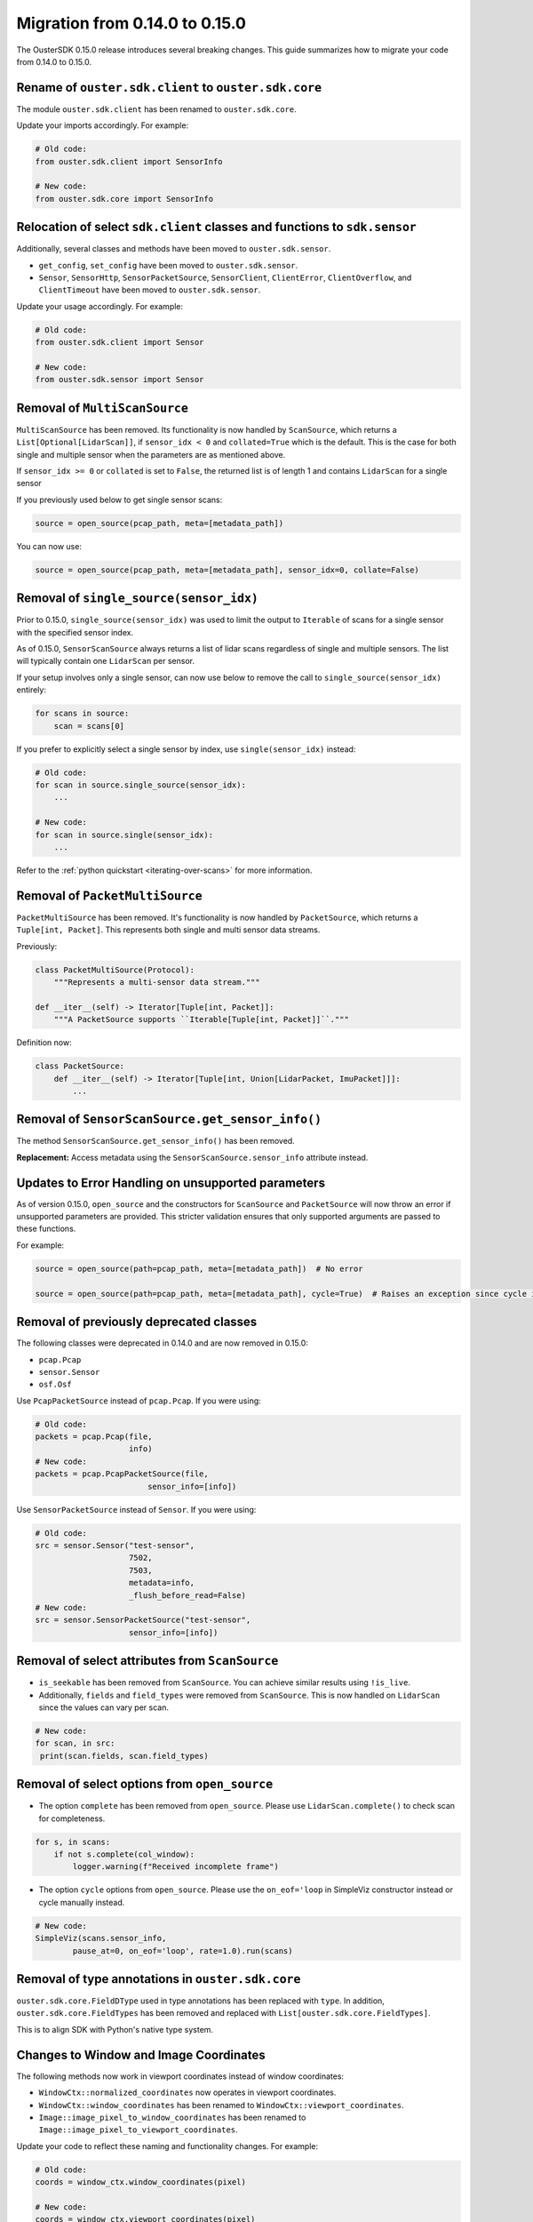 ================================
Migration from 0.14.0 to 0.15.0
================================

The OusterSDK 0.15.0 release introduces several breaking changes. This guide summarizes how to migrate your code from 0.14.0 to 0.15.0.

Rename of ``ouster.sdk.client`` to ``ouster.sdk.core``
++++++++++++++++++++++++++++++++++++++++++++++++++++++

The module ``ouster.sdk.client`` has been renamed to ``ouster.sdk.core``.

Update your imports accordingly. For example:

.. code:: python

   # Old code:
   from ouster.sdk.client import SensorInfo

   # New code:
   from ouster.sdk.core import SensorInfo

Relocation of select ``sdk.client`` classes and functions to ``sdk.sensor``
+++++++++++++++++++++++++++++++++++++++++++++++++++++++++++++++++++++++++++

Additionally, several classes and methods have been moved to ``ouster.sdk.sensor``.

- ``get_config``, ``set_config`` have been moved to ``ouster.sdk.sensor``.
- ``Sensor``, ``SensorHttp``, ``SensorPacketSource``, ``SensorClient``, ``ClientError``, ``ClientOverflow``,  and ``ClientTimeout`` have been moved to ``ouster.sdk.sensor``.


Update your usage accordingly. For example:

.. code:: python

   # Old code:
   from ouster.sdk.client import Sensor

   # New code:
   from ouster.sdk.sensor import Sensor

Removal of ``MultiScanSource``
++++++++++++++++++++++++++++++

``MultiScanSource`` has been removed. Its functionality is now handled by ``ScanSource``,
which returns a ``List[Optional[LidarScan]]``, if ``sensor_idx < 0`` and ``collated=True`` which is the default.
This is the case for both single and multiple sensor when the parameters are as mentioned above.

If ``sensor_idx >= 0`` or ``collated`` is set to ``False``, the returned list is of length 1
and contains ``LidarScan`` for a single sensor

If you previously used below to get single sensor scans:

.. code:: python

    source = open_source(pcap_path, meta=[metadata_path])


You can now use:

.. code:: python

    source = open_source(pcap_path, meta=[metadata_path], sensor_idx=0, collate=False)

Removal of ``single_source(sensor_idx)``
++++++++++++++++++++++++++++++++++++++++

Prior to 0.15.0, ``single_source(sensor_idx)`` was used to limit the output to ``Iterable`` of scans for a single sensor with the specified sensor index.

As of 0.15.0, ``SensorScanSource`` always returns a list of lidar scans regardless of single and  multiple sensors.
The list will typically contain one ``LidarScan`` per sensor.

If your setup involves only a single sensor, can now use below to remove the call to ``single_source(sensor_idx)`` entirely:

.. code:: python

    for scans in source:
        scan = scans[0]

If you prefer to explicitly select a single sensor by index, use ``single(sensor_idx)`` instead:

.. code:: python

    # Old code:
    for scan in source.single_source(sensor_idx):
        ...

    # New code:
    for scan in source.single(sensor_idx):
        ...

Refer to the :ref:`python quickstart <iterating-over-scans>` for more information.


Removal of ``PacketMultiSource``
++++++++++++++++++++++++++++++++

``PacketMultiSource`` has been removed. It's functionality is now handled by ``PacketSource``,
which returns a ``Tuple[int, Packet]``. This represents both single and multi sensor data streams.

Previously:

.. code:: python

    class PacketMultiSource(Protocol):
        """Represents a multi-sensor data stream."""

    def __iter__(self) -> Iterator[Tuple[int, Packet]]:
        """A PacketSource supports ``Iterable[Tuple[int, Packet]]``."""


Definition now:

.. code:: python

    class PacketSource:
        def __iter__(self) -> Iterator[Tuple[int, Union[LidarPacket, ImuPacket]]]:
            ...


Removal of ``SensorScanSource.get_sensor_info()``
+++++++++++++++++++++++++++++++++++++++++++++++++

The method ``SensorScanSource.get_sensor_info()`` has been removed.

**Replacement:**  Access metadata using the ``SensorScanSource.sensor_info`` attribute instead.


Updates to Error Handling on unsupported parameters
+++++++++++++++++++++++++++++++++++++++++++++++++++

As of version 0.15.0, ``open_source`` and the constructors for ``ScanSource`` and ``PacketSource`` will now throw an error if unsupported parameters are provided.
This stricter validation ensures that only supported arguments are passed to these functions.

For example:

.. code:: python

   source = open_source(path=pcap_path, meta=[metadata_path])  # No error

   source = open_source(path=pcap_path, meta=[metadata_path], cycle=True)  # Raises an exception since cycle is now unsupported


Removal of previously deprecated classes
++++++++++++++++++++++++++++++++++++++++

The following classes were deprecated in 0.14.0 and are now removed in 0.15.0:

- ``pcap.Pcap``
- ``sensor.Sensor``
- ``osf.Osf``

Use ``PcapPacketSource`` instead of ``pcap.Pcap``. If you were using:

.. code:: python

    # Old code:
    packets = pcap.Pcap(file,
                        info)
    # New code:
    packets = pcap.PcapPacketSource(file,
                            sensor_info=[info])


Use ``SensorPacketSource`` instead of ``Sensor``. If you were using:

.. code:: python

    # Old code:
    src = sensor.Sensor("test-sensor",
                        7502,
                        7503,
                        metadata=info,
                        _flush_before_read=False)
    # New code:
    src = sensor.SensorPacketSource("test-sensor",
                        sensor_info=[info])


Removal of select attributes from ``ScanSource``
++++++++++++++++++++++++++++++++++++++++++++++++

- ``is_seekable`` has been removed from ``ScanSource``. You can achieve similar results using ``!is_live``.

- Additionally, ``fields`` and ``field_types`` were removed from ``ScanSource``. This is now handled on ``LidarScan`` since the values can vary per scan.

.. code:: python

   # New code:
   for scan, in src:
    print(scan.fields, scan.field_types)


Removal of select options from ``open_source``
++++++++++++++++++++++++++++++++++++++++++++++

- The option ``complete`` has been removed from ``open_source``. Please use ``LidarScan.complete()`` to check scan for completeness.

.. code:: python

    for s, in scans:
        if not s.complete(col_window):
            logger.warning(f"Received incomplete frame")

- The option ``cycle`` options from ``open_source``. Please use the ``on_eof='loop`` in SimpleViz constructor instead or cycle manually instead.

.. code:: python

    # New code:
    SimpleViz(scans.sensor_info,
            pause_at=0, on_eof='loop', rate=1.0).run(scans)


Removal of type annotations in ``ouster.sdk.core``
++++++++++++++++++++++++++++++++++++++++++++++++++

``ouster.sdk.core.FieldDType`` used in type annotations has been replaced with ``type``.
In addition, ``ouster.sdk.core.FieldTypes`` has been removed and replaced with ``List[ouster.sdk.core.FieldTypes]``.

This is to align SDK with Python's native type system.


Changes to Window and Image Coordinates
+++++++++++++++++++++++++++++++++++++++

The following methods now work in viewport coordinates instead of window coordinates:

- ``WindowCtx::normalized_coordinates`` now operates in viewport coordinates.
- ``WindowCtx::window_coordinates`` has been renamed to ``WindowCtx::viewport_coordinates``.
- ``Image::image_pixel_to_window_coordinates`` has been renamed to ``Image::image_pixel_to_viewport_coordinates``.

Update your code to reflect these naming and functionality changes. For example:

.. code:: python

   # Old code:
   coords = window_ctx.window_coordinates(pixel)

   # New code:
   coords = window_ctx.viewport_coordinates(pixel)


Updates to metadata retrieval
++++++++++++++++++++++++++++++

From 0.15.0, ``ScanSource.metadata`` and ``PacketSource.metadata`` have been deprecated and will be removed in the future.

Please use ``ScanSource.sensor_info`` and ``PacketSource.sensor_info`` for the same information.


Deprecated ``sensors_count``
+++++++++++++++++++++++++++++

In version 0.15.0, the attribute ``ScanSource.sensors_count`` has been deprecated and will be removed in a future release.

Use the length of ``ScanSource.sensor_info`` instead. For example:

.. code:: python

   # Old code:
   num_sensors = scan_source.sensors_count

   # New code:
   num_sensors = len(scan_source.sensor_info)


Deprecated ``multi.collate_scans``
++++++++++++++++++++++++++++++++++

The function ``ouster.sdk.core.multi.collate_scans`` has been deprecated.

**Replacement:**
Use ``ouster.sdk.core.collate`` instead.


Deprecated ``resolve_extrinsics``
+++++++++++++++++++++++++++++++++

The function ``resolve_extrinsics`` will be removed in a future release. You should now explicitly pass the extrinsics file when constructing a scan source.
To do this, use an extrinsics file similar to below, with 12225000xxxx replaced with your sensor serial number:

    .. code:: console

        {
            "transforms": [
            {
                "destination_frame": "world",
                "p_x": -110.27235412597656,
                "p_y": 0.29306289553642273,
                "p_z": 6.037787437438965,
                "q_w": 0.5709517002105713,
                "q_x": -0.18786071240901947,
                "q_y": 0.16413573920726776,
                "q_z": 0.7821647524833679,
                "source_frame": "12225000xxxx"
            }
            ]
        }

  Then, use open_source with the extrinsics file:

    .. code:: python

        source = open_source(source_url, extrinsics_file="extrinsics_params.json")

  Or, you can use a 4x4 matrix

    .. code:: python

        ext1 = np.eye(4) # some 4x4 matrix
        source = open_source(source_url, extrinsics=[ext1, ext2, ...])


Deprecated ``build_sensor_config``
++++++++++++++++++++++++++++++++++

The function ``ouster.sdk.sensor.util.build_sensor_config`` has been deprecated and will be removed in the future.

**Replacement:**
Manually create configurations or use ``SensorScanSource`` or ``SensorPacketSource`` for equivalent functionality.

.. code:: python

    # New code:
    from ouster.sdk.sensor import SensorScanSource

    source = SensorScanSource(
        sensor_uri,
        lidar_port=7502, # default None, uses port on lidar configuration
        imu_port=7503,   # default None, uses port on lidar configuration
        do_not_reinitialize=False,
        no_auto_udp_dest=False
    )

Deprecated ``ScanBatcher`` Constructor
++++++++++++++++++++++++++++++++++++++

The constructor ``ScanBatcher::ScanBatcher(size_t w, const sensor::packet_format& pf)`` has been deprecated.

**Replacement:**
Use ``ScanBatcher::ScanBatcher(const sensor_info&)`` instead for better compatibility.


Deprecated ``parse_config``
++++++++++++++++++++++++++++

The function ``ouster::sensor::parse_config`` has been deprecated.

**Replacement:**
Use ``ouster::sensor::parse_and_validate_config`` instead, which provides additional validation for sensor configurations.


Deprecated ``auto_start_flag``
++++++++++++++++++++++++++++++

The attribute ``ouster::sensor::sensor_config::auto_start_flag`` has been deprecated.

**Replacement:**
Use ``ouster::sensor::sensor_config::operating_mode`` instead, which offers better compatibility.


Deprecated ``PointViz`` frame buffer handlers
+++++++++++++++++++++++++++++++++++++++++++++

The function ``push_frame_buffer_handler`` and ``pop_frame_buffer_handler`` in ``PointViz`` will be removed in a future release.

**Replacement:**
For screenshots or screen recording, use one of the following methods:

- ``get_screenshot()``: Captures a screenshot.
- ``save_screenshot()``: Saves a screenshot to a file.
- ``toggle_screen_recording()``: Toggles screen recording functionality.


``OsfFile::version()`` now returns ``ouster::util::version`` instead of ``int``
+++++++++++++++++++++++++++++++++++++++++++++++++++++++++++++++++++++++++++++++

``OsfFile::version()`` now returns a "Semver"-style version in the form of a ``ouster::util::version`` instead of an
``int``.

.. code:: c++

    // old code
    auto file = OsfFile("my_data.osf");
    int version = file.version();  // an integer
    std::cout << "My file version: " << version << std::endl;   // prints 21

    // new code
    auto file = OsfFile("my_data.osf");
    auto version = file.version();  // a struct
    std::cout << "My file version: " << version.simple_version_string() << std::endl;  // prints 2.1.0


Refer to the Ouster SDK documentation for in-depth guidance on each feature and its usage.
